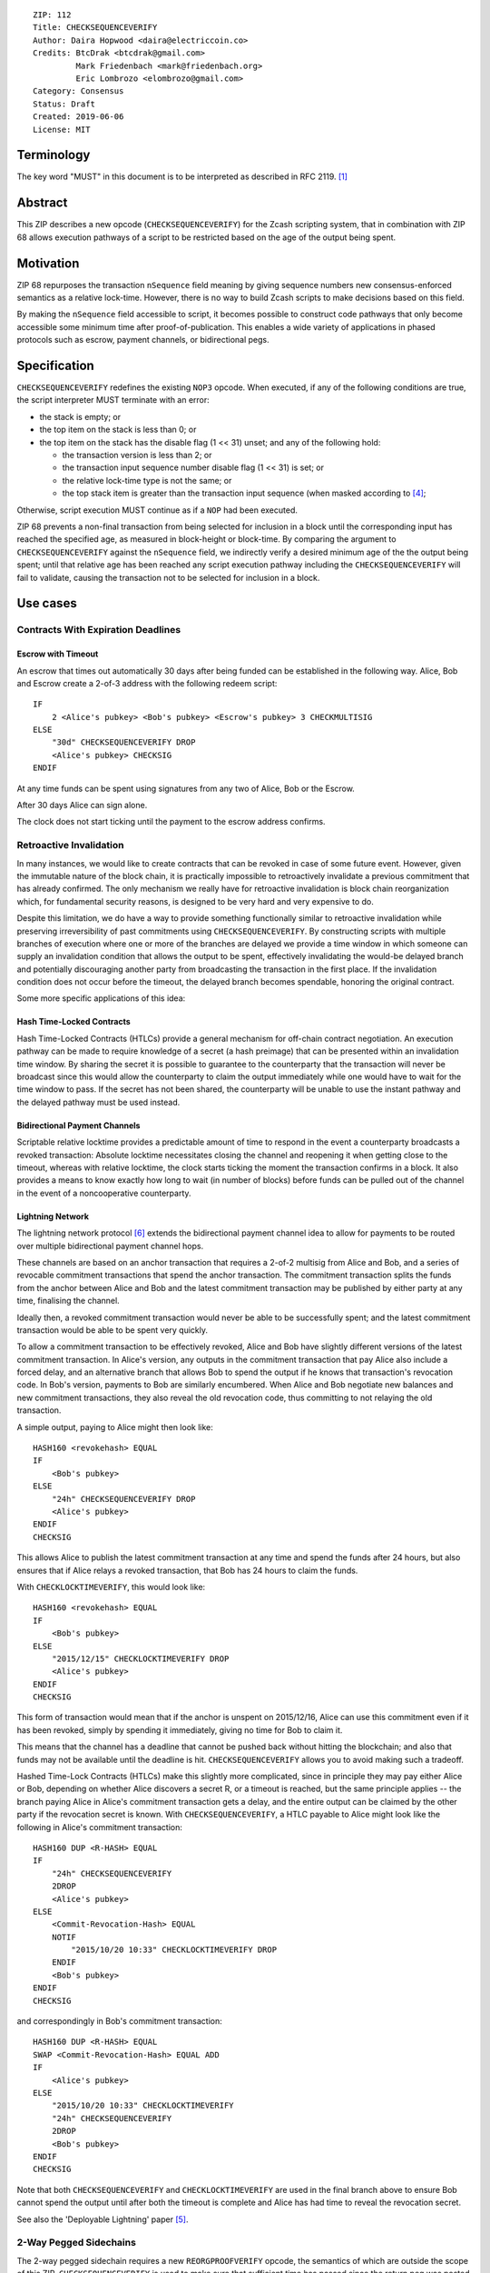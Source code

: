 ::

  ZIP: 112
  Title: CHECKSEQUENCEVERIFY
  Author: Daira Hopwood <daira@electriccoin.co>
  Credits: BtcDrak <btcdrak@gmail.com>
           Mark Friedenbach <mark@friedenbach.org>
           Eric Lombrozo <elombrozo@gmail.com>
  Category: Consensus
  Status: Draft
  Created: 2019-06-06
  License: MIT


Terminology
===========

The key word "MUST" in this document is to be interpreted as described in RFC 2119. [#RFC2119]_


Abstract
========

This ZIP describes a new opcode (``CHECKSEQUENCEVERIFY``) for the Zcash scripting system, that
in combination with ZIP 68 allows execution pathways of a script to be restricted based on the
age of the output being spent.


Motivation
==========

ZIP 68 repurposes the transaction ``nSequence`` field meaning by giving sequence numbers new
consensus-enforced semantics as a relative lock-time. However, there is no way to build Zcash
scripts to make decisions based on this field.

By making the ``nSequence`` field accessible to script, it becomes possible to construct code
pathways that only become accessible some minimum time after proof-of-publication. This enables
a wide variety of applications in phased protocols such as escrow, payment channels, or
bidirectional pegs.


Specification
=============

``CHECKSEQUENCEVERIFY`` redefines the existing ``NOP3`` opcode. When executed, if any of the
following conditions are true, the script interpreter MUST terminate with an error:

* the stack is empty; or
* the top item on the stack is less than 0; or
* the top item on the stack has the disable flag (1 << 31) unset; and any of the following hold:

  * the transaction version is less than 2; or
  * the transaction input sequence number disable flag (1 << 31) is set; or
  * the relative lock-time type is not the same; or
  * the top stack item is greater than the transaction input sequence (when masked according to
    [#zip-0068]_;

Otherwise, script execution MUST continue as if a ``NOP`` had been executed.

ZIP 68 prevents a non-final transaction from being selected for inclusion in a block until the
corresponding input has reached the specified age, as measured in block-height or block-time. By
comparing the argument to ``CHECKSEQUENCEVERIFY`` against the ``nSequence`` field, we indirectly
verify a desired minimum age of the the output being spent; until that relative age has been
reached any script execution pathway including the ``CHECKSEQUENCEVERIFY`` will fail to validate,
causing the transaction not to be selected for inclusion in a block.


Use cases
=========

Contracts With Expiration Deadlines
-----------------------------------

Escrow with Timeout
'''''''''''''''''''

An escrow that times out automatically 30 days after being funded can be established in the
following way. Alice, Bob and Escrow create a 2-of-3 address with the following redeem script::

   IF
       2 <Alice's pubkey> <Bob's pubkey> <Escrow's pubkey> 3 CHECKMULTISIG
   ELSE
       "30d" CHECKSEQUENCEVERIFY DROP
       <Alice's pubkey> CHECKSIG
   ENDIF

At any time funds can be spent using signatures from any two of Alice, Bob or the Escrow.

After 30 days Alice can sign alone.

The clock does not start ticking until the payment to the escrow address confirms. 


Retroactive Invalidation
------------------------

In many instances, we would like to create contracts that can be revoked in case of some future
event. However, given the immutable nature of the block chain, it is practically impossible to
retroactively invalidate a previous commitment that has already confirmed. The only mechanism we
really have for retroactive invalidation is block chain reorganization which, for fundamental
security reasons, is designed to be very hard and very expensive to do.

Despite this limitation, we do have a way to provide something functionally similar to retroactive
invalidation while preserving irreversibility of past commitments using ``CHECKSEQUENCEVERIFY``.
By constructing scripts with multiple branches of execution where one or more of the branches are
delayed we provide a time window in which someone can supply an invalidation condition that allows
the output to be spent, effectively invalidating the would-be delayed branch and potentially
discouraging another party from broadcasting the transaction in the first place. If the
invalidation condition does not occur before the timeout, the delayed branch becomes spendable,
honoring the original contract.

Some more specific applications of this idea:

Hash Time-Locked Contracts
''''''''''''''''''''''''''

Hash Time-Locked Contracts (HTLCs) provide a general mechanism for off-chain contract negotiation.
An execution pathway can be made to require knowledge of a secret (a hash preimage) that can be
presented within an invalidation time window. By sharing the secret it is possible to guarantee
to the counterparty that the transaction will never be broadcast since this would allow the
counterparty to claim the output immediately while one would have to wait for the time window
to pass. If the secret has not been shared, the counterparty will be unable to use the instant
pathway and the delayed pathway must be used instead.

Bidirectional Payment Channels
''''''''''''''''''''''''''''''

Scriptable relative locktime provides a predictable amount of time to respond in the event a
counterparty broadcasts a revoked transaction: Absolute locktime necessitates closing the channel
and reopening it when getting close to the timeout, whereas with relative locktime, the clock
starts ticking the moment the transaction confirms in a block. It also provides a means to know
exactly how long to wait (in number of blocks) before funds can be pulled out of the channel in
the event of a noncooperative counterparty.

Lightning Network
'''''''''''''''''

The lightning network protocol [#lightning]_ extends the bidirectional payment channel idea to
allow for payments to be routed over multiple bidirectional payment channel hops.

These channels are based on an anchor transaction that requires a 2-of-2 multisig from Alice and
Bob, and a series of revocable commitment transactions that spend the anchor transaction. The
commitment transaction splits the funds from the anchor between Alice and Bob and the latest
commitment transaction may be published by either party at any time, finalising the channel.

Ideally then, a revoked commitment transaction would never be able to be successfully spent; and the
latest commitment transaction would be able to be spent very quickly.

To allow a commitment transaction to be effectively revoked, Alice and Bob have slightly different
versions of the latest commitment transaction. In Alice's version, any outputs in the commitment
transaction that pay Alice also include a forced delay, and an alternative branch that allows Bob
to spend the output if he knows that transaction's revocation code. In Bob's version, payments
to Bob are similarly encumbered. When Alice and Bob negotiate new balances and new commitment
transactions, they also reveal the old revocation code, thus committing to not relaying the old
transaction.

A simple output, paying to Alice might then look like::

   HASH160 <revokehash> EQUAL
   IF
       <Bob's pubkey>
   ELSE
       "24h" CHECKSEQUENCEVERIFY DROP
       <Alice's pubkey>
   ENDIF
   CHECKSIG

This allows Alice to publish the latest commitment transaction at any time and spend the funds
after 24 hours, but also ensures that if Alice relays a revoked transaction, that Bob has 24 hours
to claim the funds.

With ``CHECKLOCKTIMEVERIFY``, this would look like::

   HASH160 <revokehash> EQUAL
   IF
       <Bob's pubkey>
   ELSE
       "2015/12/15" CHECKLOCKTIMEVERIFY DROP
       <Alice's pubkey>
   ENDIF
   CHECKSIG

This form of transaction would mean that if the anchor is unspent on 2015/12/16, Alice can use this
commitment even if it has been revoked, simply by spending it immediately, giving no time for Bob
to claim it.

This means that the channel has a deadline that cannot be pushed back without hitting the blockchain;
and also that funds may not be available until the deadline is hit. ``CHECKSEQUENCEVERIFY`` allows
you to avoid making such a tradeoff.

Hashed Time-Lock Contracts (HTLCs) make this slightly more complicated, since in principle they may
pay either Alice or Bob, depending on whether Alice discovers a secret R, or a timeout is reached,
but the same principle applies -- the branch paying Alice in Alice's commitment transaction gets a
delay, and the entire output can be claimed by the other party if the revocation secret is known.
With ``CHECKSEQUENCEVERIFY``, a HTLC payable to Alice might look like the following in Alice's
commitment transaction::

   HASH160 DUP <R-HASH> EQUAL
   IF
       "24h" CHECKSEQUENCEVERIFY
       2DROP
       <Alice's pubkey>
   ELSE
       <Commit-Revocation-Hash> EQUAL
       NOTIF
           "2015/10/20 10:33" CHECKLOCKTIMEVERIFY DROP
       ENDIF
       <Bob's pubkey>
   ENDIF
   CHECKSIG

and correspondingly in Bob's commitment transaction::

   HASH160 DUP <R-HASH> EQUAL
   SWAP <Commit-Revocation-Hash> EQUAL ADD
   IF
       <Alice's pubkey>
   ELSE
       "2015/10/20 10:33" CHECKLOCKTIMEVERIFY
       "24h" CHECKSEQUENCEVERIFY
       2DROP
       <Bob's pubkey>
   ENDIF
   CHECKSIG

Note that both ``CHECKSEQUENCEVERIFY`` and ``CHECKLOCKTIMEVERIFY`` are used in the final branch
above to ensure Bob cannot spend the output until after both the timeout is complete and Alice
has had time to reveal the revocation secret.

See also the 'Deployable Lightning' paper [#deployable-lightning]_.


2-Way Pegged Sidechains
-----------------------

The 2-way pegged sidechain requires a new ``REORGPROOFVERIFY`` opcode, the semantics of which
are outside the scope of this ZIP. ``CHECKSEQUENCEVERIFY`` is used to make sure that sufficient
time has passed since the return peg was posted to publish a reorg proof::

   IF
       lockTxHeight <lockTxHash> nlocktxOut [<workAmount>] reorgBounty Hash160(<...>) <genesisHash> REORGPROOFVERIFY
   ELSE
       withdrawLockTime CHECKSEQUENCEVERIFY DROP HASH160 p2shWithdrawDest EQUAL
   ENDIF



Reference Implementation
========================

.. highlight::c++

   /* Below flags apply in the context of ZIP 68 */
   /* If this flag set, CTxIn::nSequence is NOT interpreted as a
    * relative lock-time. */
   static const uint32_t SEQUENCE_LOCKTIME_DISABLE_FLAG = (1 << 31);

   /* If CTxIn::nSequence encodes a relative lock-time and this flag
    * is set, the relative lock-time has units of 512 seconds,
    * otherwise it specifies blocks with a granularity of 1. */
   static const uint32_t SEQUENCE_LOCKTIME_TYPE_FLAG = (1 << 22);

   /* If CTxIn::nSequence encodes a relative lock-time, this mask is
    * applied to extract that lock-time from the sequence field. */
   static const uint32_t SEQUENCE_LOCKTIME_MASK = 0x0000ffff;

   case OP_NOP3:
   {
       if (!(flags & SCRIPT_VERIFY_CHECKSEQUENCEVERIFY)) {
           // not enabled; treat as a NOP3
           if (flags & SCRIPT_VERIFY_DISCOURAGE_UPGRADABLE_NOPS) {
               return set_error(serror, SCRIPT_ERR_DISCOURAGE_UPGRADABLE_NOPS);
           }
           break;
       }

       if (stack.size() < 1)
          return set_error(serror, SCRIPT_ERR_INVALID_STACK_OPERATION);

       // Note that elsewhere numeric opcodes are limited to
       // operands in the range -2**31+1 to 2**31-1, however it is
       // legal for opcodes to produce results exceeding that
       // range. This limitation is implemented by CScriptNum's
       // default 4-byte limit.
       //
       // Thus as a special case we tell CScriptNum to accept up
       // to 5-byte bignums, which are good until 2**39-1, well
       // beyond the 2**32-1 limit of the nSequence field itself.
       const CScriptNum nSequence(stacktop(-1), fRequireMinimal, 5);

       // In the rare event that the argument may be < 0 due to
       // some arithmetic being done first, you can always use
       // 0 MAX CHECKSEQUENCEVERIFY.
       if (nSequence < 0)
           return set_error(serror, SCRIPT_ERR_NEGATIVE_LOCKTIME);

       // To provide for future soft-fork extensibility, if the
       // operand has the disabled lock-time flag set,
       // CHECKSEQUENCEVERIFY behaves as a NOP.
       if ((nSequence & CTxIn::SEQUENCE_LOCKTIME_DISABLE_FLAG) != 0)
           break;

       // Compare the specified sequence number with the input.
       if (!checker.CheckSequence(nSequence))
           return set_error(serror, SCRIPT_ERR_UNSATISFIED_LOCKTIME);

       break;
   }

   bool TransactionSignatureChecker::CheckSequence(const CScriptNum& nSequence) const
   {
       // Relative lock times are supported by comparing the passed
       // in operand to the sequence number of the input.
       const int64_t txToSequence = (int64_t)txTo->vin[nIn].nSequence;

       // Fail if the transaction's version number is not set high
       // enough to trigger ZIP 68 rules.
       if (static_cast<uint32_t>(txTo->nVersion) < 2)
           return false;

       // Sequence numbers with their most significant bit set are not
       // consensus constrained. Testing that the transaction's sequence
       // number do not have this bit set prevents using this property
       // to get around a CHECKSEQUENCEVERIFY check.
       if (txToSequence & CTxIn::SEQUENCE_LOCKTIME_DISABLE_FLAG)
           return false;

       // Mask off any bits that do not have consensus-enforced meaning
       // before doing the integer comparisons
       const uint32_t nLockTimeMask = CTxIn::SEQUENCE_LOCKTIME_TYPE_FLAG | CTxIn::SEQUENCE_LOCKTIME_MASK;
       const int64_t txToSequenceMasked = txToSequence & nLockTimeMask;
       const CScriptNum nSequenceMasked = nSequence & nLockTimeMask;

       // There are two kinds of nSequence: lock-by-blockheight
       // and lock-by-blocktime, distinguished by whether
       // nSequenceMasked < CTxIn::SEQUENCE_LOCKTIME_TYPE_FLAG.
       //
       // We want to compare apples to apples, so fail the script
       // unless the type of nSequenceMasked being tested is the same as
       // the nSequenceMasked in the transaction.
       if (!(
           (txToSequenceMasked <  CTxIn::SEQUENCE_LOCKTIME_TYPE_FLAG && nSequenceMasked <  CTxIn::SEQUENCE_LOCKTIME_TYPE_FLAG) ||
           (txToSequenceMasked >= CTxIn::SEQUENCE_LOCKTIME_TYPE_FLAG && nSequenceMasked >= CTxIn::SEQUENCE_LOCKTIME_TYPE_FLAG)
       ))
           return false;

       // Now that we know we're comparing apples-to-apples, the
       // comparison is a simple numeric one.
       if (nSequenceMasked > txToSequenceMasked)
           return false;

       return true;
   }


Deployment
==========

At the time of writing it has not been decided which network upgrade (if any) will implement this
proposal.

This ZIP must be deployed simultaneously with ZIP 68 [#zip-0068]_.


Acknowledgements
================

This ZIP is closely based on BIP 112, authored by BtcDrak.

Mark Friedenbach invented the application of sequence numbers to achieve relative lock-time, and
wrote the reference implementation of ``CHECKSEQUENCEVERIFY`` for Bitcoin.

The Bitcoin reference implementation and BIP 112 was based heavily on work done by Peter Todd for
the closely related BIP 65. Eric Lombrozo and Anthony Towns contributed example use cases.


References
==========

.. [#RFC2119] `Key words for use in RFCs to Indicate Requirement Levels <https://tools.ietf.org/html/rfc2119>`_
.. [#protocol] `Zcash Protocol Specification, Version 2019.0.1 or later [Overwinter+Sapling] <https://github.com/zcash/zips/blob/master/protocol/protocol.pdf>`_
.. [#bip-0065] `BIP 65: OP_CHECKLOCKTIMEVERIFY <https://github.com/bitcoin/bips/blob/master/bip-0065.mediawiki>`_
.. [#zip-0068] `ZIP 68: Relative lock-time through consensus-enforced sequence numbers <https://github.com/zcash/zips/blob/op-csv/zip-0068.rst>`_
.. [#deployable-lightning] `Deployable Lightning <https://github.com/ElementsProject/lightning/blob/master/doc/deployable-lightning.pdf>`_
.. [#lightning] `Lightning Network paper <http://lightning.network/lightning-network-paper.pdf>`_
.. [#HTLCs] `HTLCs using OP_CHECKSEQUENCEVERIFY/OP_LOCKTIMEVERIFY and revocation hashes <http://lists.linuxfoundation.org/pipermail/lightning-dev/2015-July/000021.html>`_
.. [#scaling] `Scaling Bitcoin to Billions of Transactions Per Day <http://diyhpl.us/diyhpluswiki/transcripts/sf-bitcoin-meetup/2015-02-23-scaling-bitcoin-to-billions-of-transactions-per-day/>`_
.. [#micropayments] `Jeremy Spilman, Micropayment Channels <https://lists.linuxfoundation.org/pipermail/bitcoin-dev/2013-April/002433.html>`_

